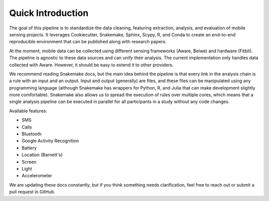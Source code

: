 Quick Introduction
==================

The goal of this pipeline is to standardize the data cleaning, featuring extraction, analysis, and evaluation of mobile sensing projects. It leverages Cookiecutter, Snakemake, Sphinx, Scypy, R, and Conda to create an end-to-end reproducible environment that can be published along with research papers. 

At the moment, mobile data can be collected using different sensing frameworks (Aware, Beiwe) and hardware (Fitbit). The pipeline is agnostic to these data sources and can unify their analysis. The current implementation only handles data collected with Aware. However, it should be easy to extend it to other providers. 

We recommend reading Snakemake docs, but the main idea behind the pipeline is that every link in the analysis chain is a rule with an input and an output. Input and output (generally) are files, and these files can be manipulated using any programming language (although Snakemake has wrappers for Python, R, and Julia that can make development slightly more comfortable). Snakemake also allows us to spread the execution of rules over multiple cores, which means that a single analysis pipeline can be executed in parallel for all participants in a  study without any code changes.

Available features:

- SMS
- Calls
- Bluetooth
- Google Activity Recognition
- Battery
- Location (Barnett's)
- Screen
- Light
- Accelerometer

We are updating these docs constantly, but if you think something needs clarification, feel free to reach out or submit a pull request in GitHub.
